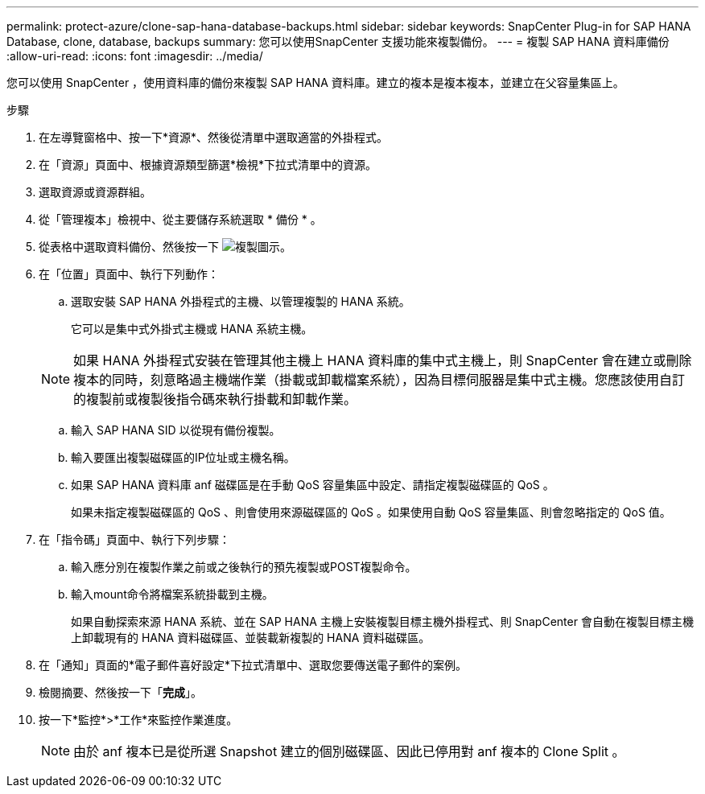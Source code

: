 ---
permalink: protect-azure/clone-sap-hana-database-backups.html 
sidebar: sidebar 
keywords: SnapCenter Plug-in for SAP HANA Database, clone, database, backups 
summary: 您可以使用SnapCenter 支援功能來複製備份。 
---
= 複製 SAP HANA 資料庫備份
:allow-uri-read: 
:icons: font
:imagesdir: ../media/


[role="lead"]
您可以使用 SnapCenter ，使用資料庫的備份來複製 SAP HANA 資料庫。建立的複本是複本複本，並建立在父容量集區上。

.步驟
. 在左導覽窗格中、按一下*資源*、然後從清單中選取適當的外掛程式。
. 在「資源」頁面中、根據資源類型篩選*檢視*下拉式清單中的資源。
. 選取資源或資源群組。
. 從「管理複本」檢視中、從主要儲存系統選取 * 備份 * 。
. 從表格中選取資料備份、然後按一下 image:../media/clone_icon.gif["複製圖示"]。
. 在「位置」頁面中、執行下列動作：
+
.. 選取安裝 SAP HANA 外掛程式的主機、以管理複製的 HANA 系統。
+
它可以是集中式外掛式主機或 HANA 系統主機。

+

NOTE: 如果 HANA 外掛程式安裝在管理其他主機上 HANA 資料庫的集中式主機上，則 SnapCenter 會在建立或刪除複本的同時，刻意略過主機端作業（掛載或卸載檔案系統），因為目標伺服器是集中式主機。您應該使用自訂的複製前或複製後指令碼來執行掛載和卸載作業。

.. 輸入 SAP HANA SID 以從現有備份複製。
.. 輸入要匯出複製磁碟區的IP位址或主機名稱。
.. 如果 SAP HANA 資料庫 anf 磁碟區是在手動 QoS 容量集區中設定、請指定複製磁碟區的 QoS 。
+
如果未指定複製磁碟區的 QoS 、則會使用來源磁碟區的 QoS 。如果使用自動 QoS 容量集區、則會忽略指定的 QoS 值。



. 在「指令碼」頁面中、執行下列步驟：
+
.. 輸入應分別在複製作業之前或之後執行的預先複製或POST複製命令。
.. 輸入mount命令將檔案系統掛載到主機。
+
如果自動探索來源 HANA 系統、並在 SAP HANA 主機上安裝複製目標主機外掛程式、則 SnapCenter 會自動在複製目標主機上卸載現有的 HANA 資料磁碟區、並裝載新複製的 HANA 資料磁碟區。



. 在「通知」頁面的*電子郵件喜好設定*下拉式清單中、選取您要傳送電子郵件的案例。
. 檢閱摘要、然後按一下「*完成*」。
. 按一下*監控*>*工作*來監控作業進度。
+

NOTE: 由於 anf 複本已是從所選 Snapshot 建立的個別磁碟區、因此已停用對 anf 複本的 Clone Split 。


